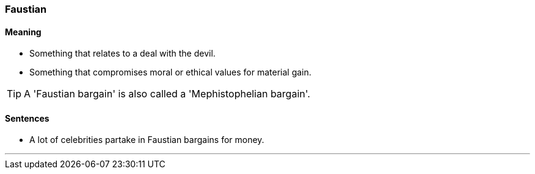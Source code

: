 === Faustian

==== Meaning

* Something that relates to a deal with the devil.
* Something that compromises moral or ethical values for material gain.

TIP: A 'Faustian bargain' is also called a 'Mephistophelian bargain'.

==== Sentences

* A lot of celebrities partake in [.underline]#Faustian# bargains for money.

'''
